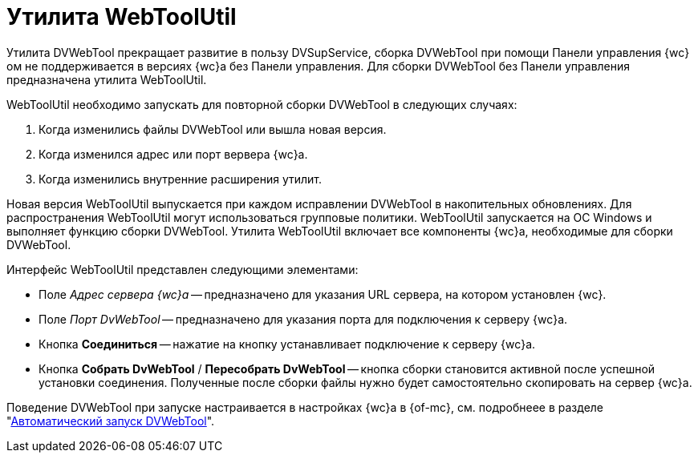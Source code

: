 = Утилита WebToolUtil

Утилита DVWebTool прекращает развитие в пользу DVSupService, сборка DVWebTool при помощи Панели управления {wc}ом не поддерживается в версиях {wc}а без Панели управления. Для сборки DVWebTool без Панели управления предназначена утилита WebToolUtil.

.WebToolUtil необходимо запускать для повторной сборки DVWebTool в следующих случаях:
. Когда изменились файлы DVWebTool или вышла новая версия.
. Когда изменился адрес или порт вервера {wc}а.
. Когда изменились внутренние расширения утилит.

Новая версия WebToolUtil выпускается при каждом исправлении DVWebTool в накопительных обновлениях. Для распространения WebToolUtil могут использоваться групповые политики. WebToolUtil запускается на ОС Windows и выполняет функцию сборки DVWebTool. Утилита WebToolUtil включает все компоненты {wc}а, необходимые для сборки DVWebTool.

.Интерфейс WebToolUtil представлен следующими элементами:
* Поле _Адрес сервера {wc}а_ -- предназначено для указания URL сервера, на котором установлен {wc}.
* Поле _Порт DvWebTool_ -- предназначено для указания порта для подключения к серверу {wc}а.
* Кнопка *Соединиться* -- нажатие на кнопку устанавливает подключение к серверу {wc}а.
* Кнопка *Собрать DvWebTool* / *Пересобрать DvWebTool* -- кнопка сборки становится активной после успешной установки соединения. Полученные после сборки файлы нужно будет самостоятельно скопировать на сервер {wc}а.

Поведение DVWebTool при запуске настраивается в настройках {wc}а в {of-mc}, см. подробнеее в разделе "xref:dev@mgmtconsole:servers:webclient-tools.adoc#webtool[Автоматический запуск DVWebTool]".
